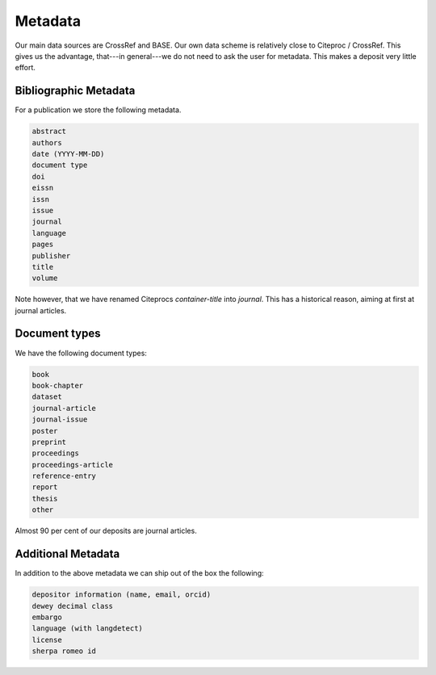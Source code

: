========
Metadata
========

Our main data sources are CrossRef and BASE.
Our own data scheme is relatively close to Citeproc / CrossRef.
This gives us the advantage, that---in general---we do not need to ask the user for metadata.
This makes a deposit very little effort.

Bibliographic Metadata
======================

For a publication we store the following metadata.

.. code::

    abstract
    authors
    date (YYYY-MM-DD)
    document type
    doi
    eissn
    issn
    issue
    journal
    language
    pages
    publisher
    title
    volume

Note however, that we have renamed Citeprocs `container-title` into `journal`.
This has a historical reason, aiming at first at journal articles.

Document types
==============

We have the following document types:

.. code::

    book
    book-chapter
    dataset
    journal-article
    journal-issue
    poster
    preprint
    proceedings
    proceedings-article
    reference-entry
    report
    thesis
    other

Almost 90 per cent of our deposits are journal articles.

Additional Metadata
===================

In addition to the above metadata we can ship out of the box the following:

.. code::

    depositor information (name, email, orcid)
    dewey decimal class
    embargo
    language (with langdetect)
    license
    sherpa romeo id
